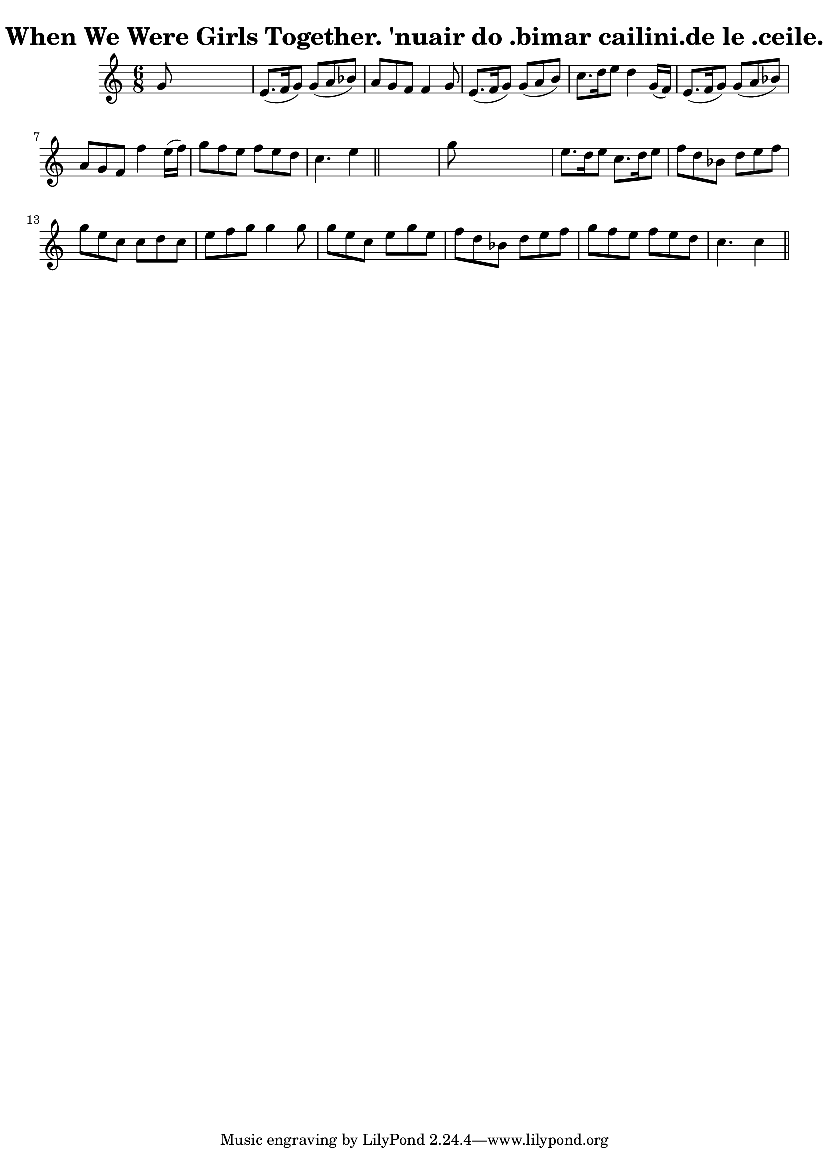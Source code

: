 
\version "2.16.2"
% automatically converted by musicxml2ly from xml/0573.xml

%% additional definitions required by the score:
\language "english"


\header {
    encoder = "abc2xml version 63"
    encodingdate = "2015-01-25"
    title = "When We Were Girls Together.
'nuair do .bimar cailini.de le .ceile."
    }

\layout {
    \context { \Score
        autoBeaming = ##f
        }
    }
PartPOneVoiceOne =  \relative g' {
    \key c \major \time 6/8 | % 1
     g8 s8*5 | % 2
    e8. ( [ f16 g8 ) ] g8 ( [ a8 bf8 ) ] | % 3
    a8 [ g8 f8 ] f4 g8 | % 4
    e8. ( [ f16 g8 ) ] g8 ( [ a8 b8 ) ] | % 5
    c8. [ d16 e8 ] d4 g,16 ( [ f16 ) ] | % 6
    e8. ( [ f16 g8 ) ] g8 ( [ a8 bf8 ) ] | % 7
    a8 [ g8 f8 ] f'4 e16 ( [ f16 ) ] | % 8
    g8 [ f8 e8 ] f8 [ e8 d8 ] | % 9
    c4. e4 \bar "||"
    s8 | \barNumberCheck #10
    g8 s8*5 | % 11
    e8. [ d16 e8 ] c8. [ d16 e8 ] | % 12
    f8 [ d8 bf8 ] d8 [ e8 f8 ] | % 13
    g8 [ e8 c8 ] c8 [ d8 c8 ] | % 14
    e8 [ f8 g8 ] g4 g8 | % 15
    g8 [ e8 c8 ] e8 [ g8 e8 ] | % 16
    f8 [ d8 bf8 ] d8 [ e8 f8 ] | % 17
    g8 [ f8 e8 ] f8 [ e8 d8 ] | % 18
    c4. c4 \bar "||"
    }


% The score definition
\score {
    <<
        \new Staff <<
            \context Staff << 
                \context Voice = "PartPOneVoiceOne" { \PartPOneVoiceOne }
                >>
            >>
        
        >>
    \layout {}
    % To create MIDI output, uncomment the following line:
    %  \midi {}
    }

